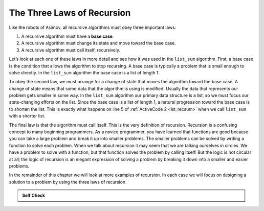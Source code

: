 ..  Copyright (C)  Brad Miller, David Ranum
    This work is licensed under the Creative Commons Attribution-NonCommercial-ShareAlike 4.0 International License. To view a copy of this license, visit http://creativecommons.org/licenses/by-nc-sa/4.0/.


The Three Laws of Recursion
~~~~~~~~~~~~~~~~~~~~~~~~~~~

Like the robots of Asimov, all recursive algorithms must obey three
important laws:

#. A recursive algorithm must have a **base case**.

#. A recursive algorithm must change its state and move toward the base
   case.

#. A recursive algorithm must call itself, recursively.

Let’s look at each one of these laws in more detail and see how it was
used in the ``list_sum`` algorithm. First, a base case is the condition
that allows the algorithm to stop recursing. A base case is typically a
problem that is small enough to solve directly. In the ``list_sum``
algorithm the base case is a list of length 1.

To obey the second law, we must arrange for a change of state that moves
the algorithm toward the base case. A change of state means that some
data that the algorithm is using is modified. Usually the data that
represents our problem gets smaller in some way. In the ``list_sum``
algorithm our primary data structure is a list, so we must focus our
state-changing efforts on the list. Since the base case is a list of
length 1, a natural progression toward the base case is to shorten the
list. This is exactly what happens on line 5 of :ref:`ActiveCode 2 <lst_recsum>` when we call ``list_sum`` with a shorter list.

The final law is that the algorithm must call itself. This is the very
definition of recursion. Recursion is a confusing concept to many
beginning programmers. As a novice programmer, you have learned that
functions are good because you can take a large problem and break it up
into smaller problems. The smaller problems can be solved by writing a
function to solve each problem. When we talk about recursion it may seem
that we are talking ourselves in circles. We have a problem to solve
with a function, but that function solves the problem by calling itself!
But the logic is not circular at all; the logic of recursion is an
elegant expression of solving a problem by breaking it down into a
smaller and easier problems.

In the remainder of this chapter we will look at more examples of
recursion. In each case we will focus on designing a solution to a
problem by using the three laws of recursion.


.. admonition:: Self Check

   .. mchoice:: question_recsimp_1
      :correct: c
      :answer_a: 6
      :answer_b: 5
      :answer_c: 4
      :answer_d: 3
      :feedback_a: There are only five numbers on the list, the number of recursive calls will not be greater than the size of the list.
      :feedback_b: The initial call to list_sum is not a recursive call.
      :feedback_c: the first recursive call passes the list [4, 6, 8, 10], the second [6, 8, 10] and so on until [10].
      :feedback_d: This would not be enough calls to cover all the numbers on the list

      How many recursive calls are made when computing the sum of the list [2, 4, 6, 8, 10]?

   .. mchoice:: question_recsimp_2
      :correct: d
      :answer_a: n == 0
      :answer_b: n == 1
      :answer_c: n &gt;= 0
      :answer_d: n &lt;= 1
      :feedback_a:  Although this would work there are better and slightly more efficient choices. since fact(1) and fact(0) are the same.
      :feedback_b: A good choice, but what happens if you call fact(0)?
      :feedback_c: This basecase would be true for all numbers greater than zero so fact of any positive number would be 1.
      :feedback_d: Good, this is the most efficient, and even keeps your program from crashing if you try to compute the factorial of a negative number.

      Suppose you are going to write a recusive function to calculate the factorial of a number.  fact(n) returns n * n-1 * n-2 * ... Where the factorial of zero is defined to be 1.  What would be the most appropriate base case?
